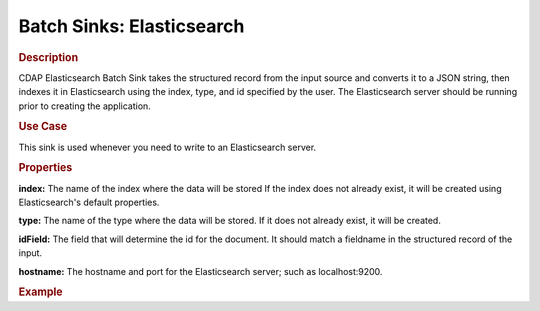 .. meta::
    :author: Cask Data, Inc.
    :copyright: Copyright © 2015 Cask Data, Inc.

===============================
Batch Sinks: Elasticsearch
===============================

.. rubric:: Description

CDAP Elasticsearch Batch Sink takes the structured record from the input source and
converts it to a JSON string, then indexes it in Elasticsearch using the index, type, and
id specified by the user. The Elasticsearch server should be running prior to creating the
application.

.. rubric:: Use Case

This sink is used whenever you need to write to an Elasticsearch server.

.. rubric:: Properties

**index:** The name of the index where the data will be stored If the index does not
already exist, it will be created using Elasticsearch's default properties.

**type:** The name of the type where the data will be stored. If it does not already
exist, it will be created.

**idField:** The field that will determine the id for the document. It should match a fieldname
in the structured record of the input.

**hostname:** The hostname and port for the Elasticsearch server; such as localhost:9200.

.. rubric:: Example


